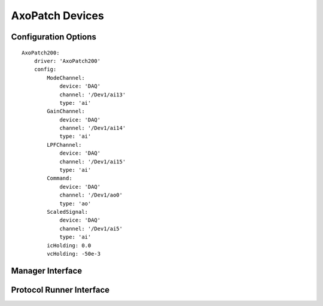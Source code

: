 AxoPatch Devices
================




Configuration Options
---------------------

::

    AxoPatch200:
        driver: 'AxoPatch200'
        config:
            ModeChannel: 
                device: 'DAQ' 
                channel: '/Dev1/ai13'
                type: 'ai'
            GainChannel: 
                device: 'DAQ' 
                channel: '/Dev1/ai14'
                type: 'ai'
            LPFChannel: 
                device: 'DAQ' 
                channel: '/Dev1/ai15'
                type: 'ai'
            Command: 
                device: 'DAQ' 
                channel: '/Dev1/ao0'
                type: 'ao'
            ScaledSignal: 
                device: 'DAQ' 
                channel: '/Dev1/ai5'
                type: 'ai'
            icHolding: 0.0
            vcHolding: -50e-3

Manager Interface
-----------------


Protocol Runner Interface
-------------------------
